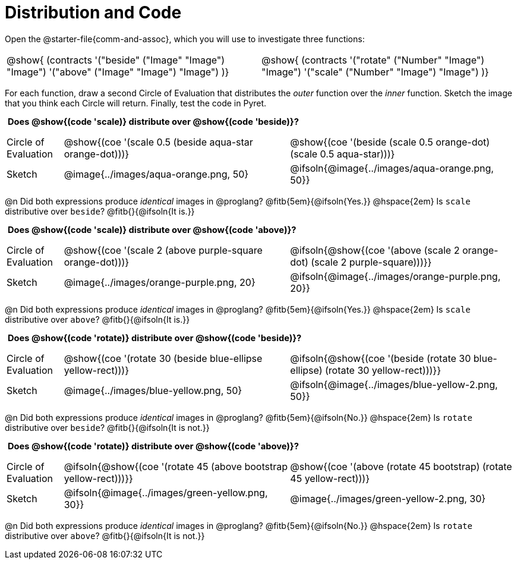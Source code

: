 = Distribution and Code

++++
<style>
  table {grid-template-rows: 3fr 1fr !important;}
  div.circleevalsexp .value,
  div.circleevalsexp .studentBlockAnswerFilled { min-width:unset; }
  .sect1 > h2:first-child { padding: 0 5px !important; }
  .sect1 > h2 { font-size: 11pt !important; }
  .autonum { padding: 0 !important; }
</style>
++++

Open the @starter-file{comm-and-assoc}, which you will use to investigate three functions:

[.contracts, cols="1,1", frame="none", grid="none"]
|===
| @show{ (contracts
'("beside" ("Image" "Image") "Image")
'("above" ("Image" "Image") "Image")
)}
| @show{ (contracts
'("rotate" ("Number" "Image") "Image")
'("scale" ("Number" "Image") "Image")
)}

|===

For each function, draw a second Circle of Evaluation that distributes the _outer_ function over the _inner_ function. Sketch the image that you think each Circle will return. Finally, test the code in Pyret.

== Does @show{(code 'scale)} distribute over @show{(code 'beside)}?

[cols="^.^1,^.^4,^.^4", stripes="none"]
|===

| Circle of Evaluation |@show{(coe '(scale 0.5 (beside aqua-star orange-dot)))} | @show{(coe  '(beside (scale 0.5 orange-dot) (scale 0.5 aqua-star)))}

| Sketch | @image{../images/aqua-orange.png, 50} | @ifsoln{@image{../images/aqua-orange.png, 50}}

|===

@n Did both expressions produce _identical_ images in @proglang? @fitb{5em}{@ifsoln{Yes.}} @hspace{2em} Is `scale` distributive over `beside`? @fitb{}{@ifsoln{It is.}}

== Does @show{(code 'scale)} distribute over @show{(code 'above)}?

[cols="^.^1,^.^4,^.^4", stripes="none"]
|===

| Circle of Evaluation | @show{(coe '(scale 2 (above  purple-square orange-dot)))}
| @ifsoln{@show{(coe  '(above (scale 2 orange-dot) (scale 2 purple-square)))}}

| Sketch
| @image{../images/orange-purple.png, 20}
| @ifsoln{@image{../images/orange-purple.png, 20}}

|===

@n Did both expressions produce _identical_ images in @proglang? @fitb{5em}{@ifsoln{Yes.}} @hspace{2em} Is `scale` distributive over `above`? @fitb{}{@ifsoln{It is.}}


== Does @show{(code 'rotate)} distribute over @show{(code 'beside)}?

[cols="^.^1,^.^4,^.^4", stripes="none"]
|===

| Circle of Evaluation | @show{(coe '(rotate 30 (beside  blue-ellipse yellow-rect)))}
| @ifsoln{@show{(coe  '(beside (rotate 30 blue-ellipse) (rotate 30 yellow-rect)))}}

| Sketch
| @image{../images/blue-yellow.png, 50}
| @ifsoln{@image{../images/blue-yellow-2.png, 50}}

|===

@n Did both expressions produce _identical_ images in @proglang? @fitb{5em}{@ifsoln{No.}} @hspace{2em} Is `rotate` distributive over `beside`? @fitb{}{@ifsoln{It is not.}}



== Does @show{(code 'rotate)} distribute over @show{(code 'above)}?

[cols="^.^1,^.^4,^.^4", stripes="none"]
|===

| Circle of Evaluation | @ifsoln{@show{(coe '(rotate 45 (above  bootstrap yellow-rect)))}}
| @show{(coe  '(above (rotate 45 bootstrap) (rotate 45 yellow-rect)))}

| Sketch
| @ifsoln{@image{../images/green-yellow.png, 30}}
| @image{../images/green-yellow-2.png, 30}

|===

@n Did both expressions produce _identical_ images in @proglang? @fitb{5em}{@ifsoln{No.}} @hspace{2em} Is `rotate` distributive over `above`? @fitb{}{@ifsoln{It is not.}}













